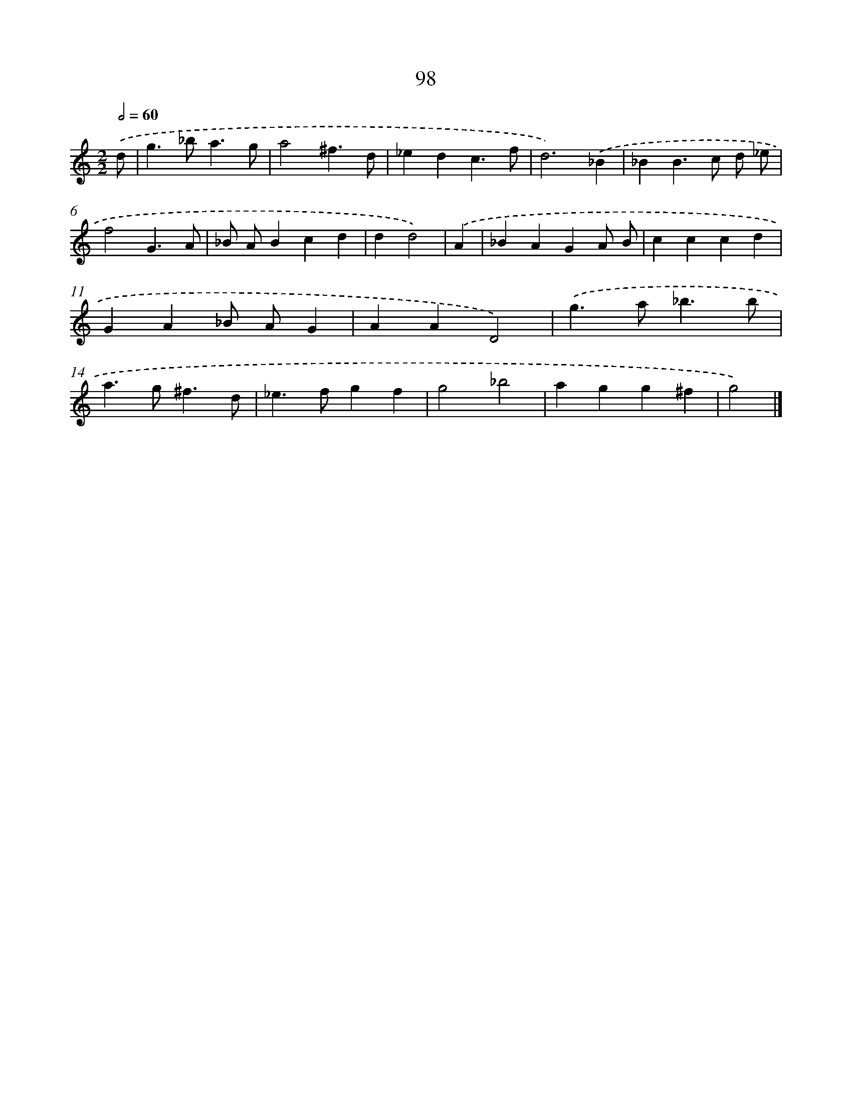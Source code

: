 X: 7460
T: 98
%%abc-version 2.0
%%abcx-abcm2ps-target-version 5.9.1 (29 Sep 2008)
%%abc-creator hum2abc beta
%%abcx-conversion-date 2018/11/01 14:36:38
%%humdrum-veritas 2962772272
%%humdrum-veritas-data 3804719366
%%continueall 1
%%barnumbers 0
L: 1/4
M: 2/2
Q: 1/2=60
K: C clef=treble
.('d/ [I:setbarnb 1]|
g>_ba3/g/ |
a2^f3/d/ |
_edc3/f/ |
d3).('_B |
_BB>c d/ _e/ |
f2G3/A/ |
_B/ A/Bcd |
dd2) |
.('A [I:setbarnb 9]|
_BAGA/ B/ |
cccd |
GA_B/ A/G |
AAD2) |
.('g>a_b3/b/ |
a>g^f3/d/ |
_e>fgf |
g2_b2 |
agg^f |
g2) |]
